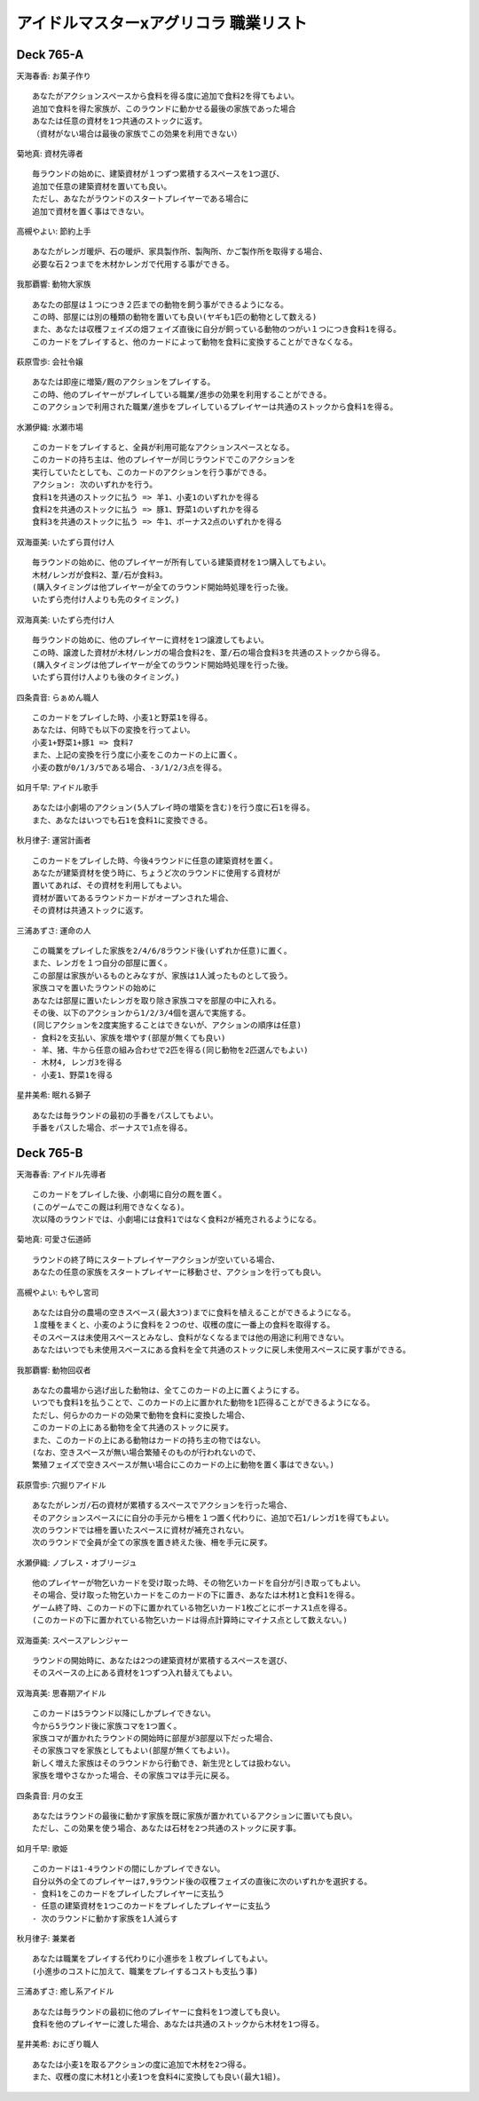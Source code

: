 ######################################################
アイドルマスターxアグリコラ 職業リスト
######################################################

Deck 765-A
======================================================

天海春香: お菓子作り
::

  あなたがアクションスペースから食料を得る度に追加で食料2を得てもよい。
  追加で食料を得た家族が、このラウンドに動かせる最後の家族であった場合
  あなたは任意の資材を1つ共通のストックに返す。
  （資材がない場合は最後の家族でこの効果を利用できない）


菊地真: 資材先導者
::

  毎ラウンドの始めに、建築資材が１つずつ累積するスペースを1つ選び、
  追加で任意の建築資材を置いても良い。
  ただし、あなたがラウンドのスタートプレイヤーである場合に
  追加で資材を置く事はできない。


高槻やよい: 節約上手
::

  あなたがレンガ暖炉、石の暖炉、家具製作所、製陶所、かご製作所を取得する場合、
  必要な石２つまでを木材かレンガで代用する事ができる。


我那覇響: 動物大家族
::
  あなたの部屋は１つにつき２匹までの動物を飼う事ができるようになる。
  この時、部屋には別の種類の動物を置いても良い(ヤギも1匹の動物として数える)
  また、あなたは収穫フェイズの畑フェイズ直後に自分が飼っている動物のつがい１つにつき食料1を得る。
  このカードをプレイすると、他のカードによって動物を食料に変換することができなくなる。

萩原雪歩: 会社令嬢
::

  あなたは即座に増築/厩のアクションをプレイする。
  この時、他のプレイヤーがプレイしている職業/進歩の効果を利用することができる。
  このアクションで利用された職業/進歩をプレイしているプレイヤーは共通のストックから食料1を得る。


水瀬伊織: 水瀬市場
::

  このカードをプレイすると、全員が利用可能なアクションスペースとなる。
  このカードの持ち主は、他のプレイヤーが同じラウンドでこのアクションを
  実行していたとしても、このカードのアクションを行う事ができる。
  アクション: 次のいずれかを行う。
  食料1を共通のストックに払う => 羊1、小麦1のいずれかを得る
  食料2を共通のストックに払う => 豚1、野菜1のいずれかを得る
  食料3を共通のストックに払う => 牛1、ボーナス2点のいずれかを得る


双海亜美: いたずら買付け人
::

  毎ラウンドの始めに、他のプレイヤーが所有している建築資材を1つ購入してもよい。
  木材/レンガが食料2、葦/石が食料3。
  (購入タイミングは他プレイヤーが全てのラウンド開始時処理を行った後。
  いたずら売付け人よりも先のタイミング。)


双海真美: いたずら売付け人
::

  毎ラウンドの始めに、他のプレイヤーに資材を1つ譲渡してもよい。
  この時、譲渡した資材が木材/レンガの場合食料2を、葦/石の場合食料3を共通のストックから得る。
  (購入タイミングは他プレイヤーが全てのラウンド開始時処理を行った後。
  いたずら買付け人よりも後のタイミング。)


四条貴音: らぁめん職人
::

  このカードをプレイした時、小麦1と野菜1を得る。
  あなたは、何時でも以下の変換を行ってよい。
  小麦1+野菜1+豚1 => 食料7
  また、上記の変換を行う度に小麦をこのカードの上に置く。 
  小麦の数が0/1/3/5である場合、-3/1/2/3点を得る。


如月千早: アイドル歌手
::

  あなたは小劇場のアクション(5人プレイ時の増築を含む)を行う度に石1を得る。
  また、あなたはいつでも石1を食料1に変換できる。


秋月律子: 運営計画者
::

  このカードをプレイした時、今後4ラウンドに任意の建築資材を置く。
  あなたが建築資材を使う時に、ちょうど次のラウンドに使用する資材が
  置いてあれば、その資材を利用してもよい。
  資材が置いてあるラウンドカードがオープンされた場合、
  その資材は共通ストックに返す。


三浦あずさ: 運命の人
::

  この職業をプレイした家族を2/4/6/8ラウンド後(いずれか任意)に置く。
  また、レンガを１つ自分の部屋に置く。
  この部屋は家族がいるものとみなすが、家族は1人減ったものとして扱う。
  家族コマを置いたラウンドの始めに
  あなたは部屋に置いたレンガを取り除き家族コマを部屋の中に入れる。
  その後、以下のアクションから1/2/3/4個を選んで実施する。
  (同じアクションを2度実施することはできないが、アクションの順序は任意)
  - 食料2を支払い、家族を増やす(部屋が無くても良い)
  - 羊、猪、牛から任意の組み合わせで2匹を得る(同じ動物を2匹選んでもよい)
  - 木材4, レンガ3を得る
  - 小麦1、野菜1を得る


星井美希: 眠れる獅子
::

  あなたは毎ラウンドの最初の手番をパスしてもよい。
  手番をパスした場合、ボーナスで1点を得る。


Deck 765-B
======================================================

天海春香: アイドル先導者
::

  このカードをプレイした後、小劇場に自分の厩を置く。
  (このゲームでこの厩は利用できなくなる)。
  次以降のラウンドでは、小劇場には食料1ではなく食料2が補充されるようになる。


菊地真: 可愛さ伝道師
::

  ラウンドの終了時にスタートプレイヤーアクションが空いている場合、
  あなたの任意の家族をスタートプレイヤーに移動させ、アクションを行っても良い。

高槻やよい: もやし宮司
::

  あなたは自分の農場の空きスペース(最大3つ)までに食料を植えることができるようになる。
  １度種をまくと、小麦のように食料を２つのせ、収穫の度に一番上の食料を取得する。
  そのスペースは未使用スペースとみなし、食料がなくなるまでは他の用途に利用できない。
  あなたはいつでも未使用スペースにある食料を全て共通のストックに戻し未使用スペースに戻す事ができる。


我那覇響: 動物回収者
::

  あなたの農場から逃げ出した動物は、全てこのカードの上に置くようにする。
  いつでも食料1を払うことで、このカードの上に置かれた動物を1匹得ることができるようになる。
  ただし、何らかのカードの効果で動物を食料に変換した場合、
  このカードの上にある動物を全て共通のストックに戻す。
  また、このカードの上にある動物はカードの持ち主の物ではない。
  (なお、空きスペースが無い場合繁殖そのものが行われないので、
  繁殖フェイズで空きスペースが無い場合にこのカードの上に動物を置く事はできない。)


萩原雪歩: 穴掘りアイドル
::

  あなたがレンガ/石の資材が累積するスペースでアクションを行った場合、
  そのアクションスペースにに自分の手元から柵を１つ置く代わりに、追加で石1/レンガ1を得てもよい。
  次のラウンドでは柵を置いたスペースに資材が補充されない。
  次のラウンドで全員が全ての家族を置き終えた後、柵を手元に戻す。


水瀬伊織: ノブレス・オブリージュ
::

  他のプレイヤーが物乞いカードを受け取った時、その物乞いカードを自分が引き取ってもよい。
  その場合、受け取った物乞いカードをこのカードの下に置き、あなたは木材1と食料1を得る。
  ゲーム終了時、このカードの下に置かれている物乞いカード1枚ごとにボーナス1点を得る。
  (このカードの下に置かれている物乞いカードは得点計算時にマイナス点として数えない。)


双海亜美: スペースアレンジャー
::

  ラウンドの開始時に、あなたは2つの建築資材が累積するスペースを選び、
  そのスペースの上にある資材を1つずつ入れ替えてもよい。


双海真美: 思春期アイドル
::

  このカードは5ラウンド以降にしかプレイできない。
  今から5ラウンド後に家族コマを1つ置く。
  家族コマが置かれたラウンドの開始時に部屋が3部屋以下だった場合、
  その家族コマを家族としてもよい(部屋が無くてもよい)。
  新しく増えた家族はそのラウンドから行動でき、新生児としては扱わない。
  家族を増やさなかった場合、その家族コマは手元に戻る。


四条貴音: 月の女王
::

  あなたはラウンドの最後に動かす家族を既に家族が置かれているアクションに置いても良い。
  ただし、この効果を使う場合、あなたは石材を2つ共通のストックに戻す事。


如月千早: 歌姫
::

  このカードは1-4ラウンドの間にしかプレイできない。
  自分以外の全てのプレイヤーは7,9ラウンド後の収穫フェイズの直後に次のいずれかを選択する。
  - 食料1をこのカードをプレイしたプレイヤーに支払う
  - 任意の建築資材を1つこのカードをプレイしたプレイヤーに支払う
  - 次のラウンドに動かす家族を1人減らす


秋月律子: 兼業者
::

  あなたは職業をプレイする代わりに小進歩を１枚プレイしてもよい。
  (小進歩のコストに加えて、職業をプレイするコストも支払う事)


三浦あずさ: 癒し系アイドル
::

  あなたは毎ラウンドの最初に他のプレイヤーに食料を1つ渡しても良い。
  食料を他のプレイヤーに渡した場合、あなたは共通のストックから木材を1つ得る。


星井美希: おにぎり職人
::

  あなたは小麦1を取るアクションの度に追加で木材を2つ得る。
  また、収穫の度に木材1と小麦1つを食料4に変換しても良い(最大1組)。


